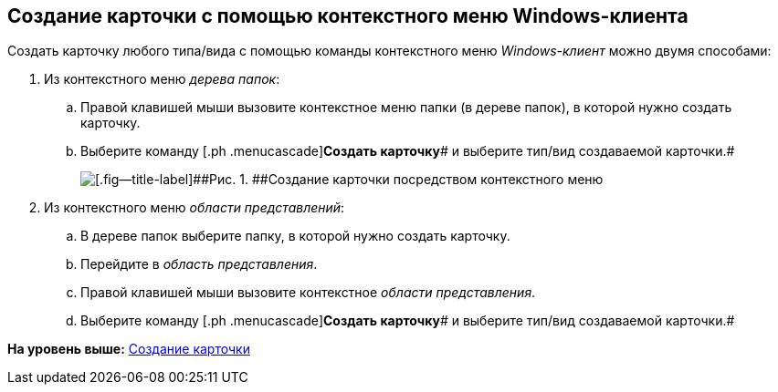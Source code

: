 [[ariaid-title1]]
== Создание карточки с помощью контекстного меню Windows-клиента

Создать карточку любого типа/вида с помощью команды контекстного меню [.dfn .term]_Windows-клиент_ можно двумя способами:

[[task_rmh_3bj_14__steps_bkt_4bj_14]]
. [.ph .cmd]#Из контекстного меню [.dfn .term]_дерева папок_:#
[loweralpha]
.. [.ph .cmd]#Правой клавишей мыши вызовите контекстное меню папки (в дереве папок), в которой нужно создать карточку.#
.. [.ph .cmd]#Выберите команду [.ph .menucascade]#[.ph .uicontrol]*Создать карточку*# и выберите тип/вид создаваемой карточки.#
+
image::img/Card_create_context_menu.png[[.fig--title-label]##Рис. 1. ##Создание карточки посредством контекстного меню]
. [.ph .cmd]#Из контекстного меню [.dfn .term]_области представлений_:#
[loweralpha]
.. [.ph .cmd]#В дереве папок выберите папку, в которой нужно создать карточку.#
.. [.ph .cmd]#Перейдите в [.dfn .term]_область представления_.#
.. [.ph .cmd]#Правой клавишей мыши вызовите контекстное [.dfn .term]_области представления_.#
.. [.ph .cmd]#Выберите команду [.ph .menucascade]#[.ph .uicontrol]*Создать карточку*# и выберите тип/вид создаваемой карточки.#

*На уровень выше:* xref:../topics/Card_create.adoc[Создание карточки]
